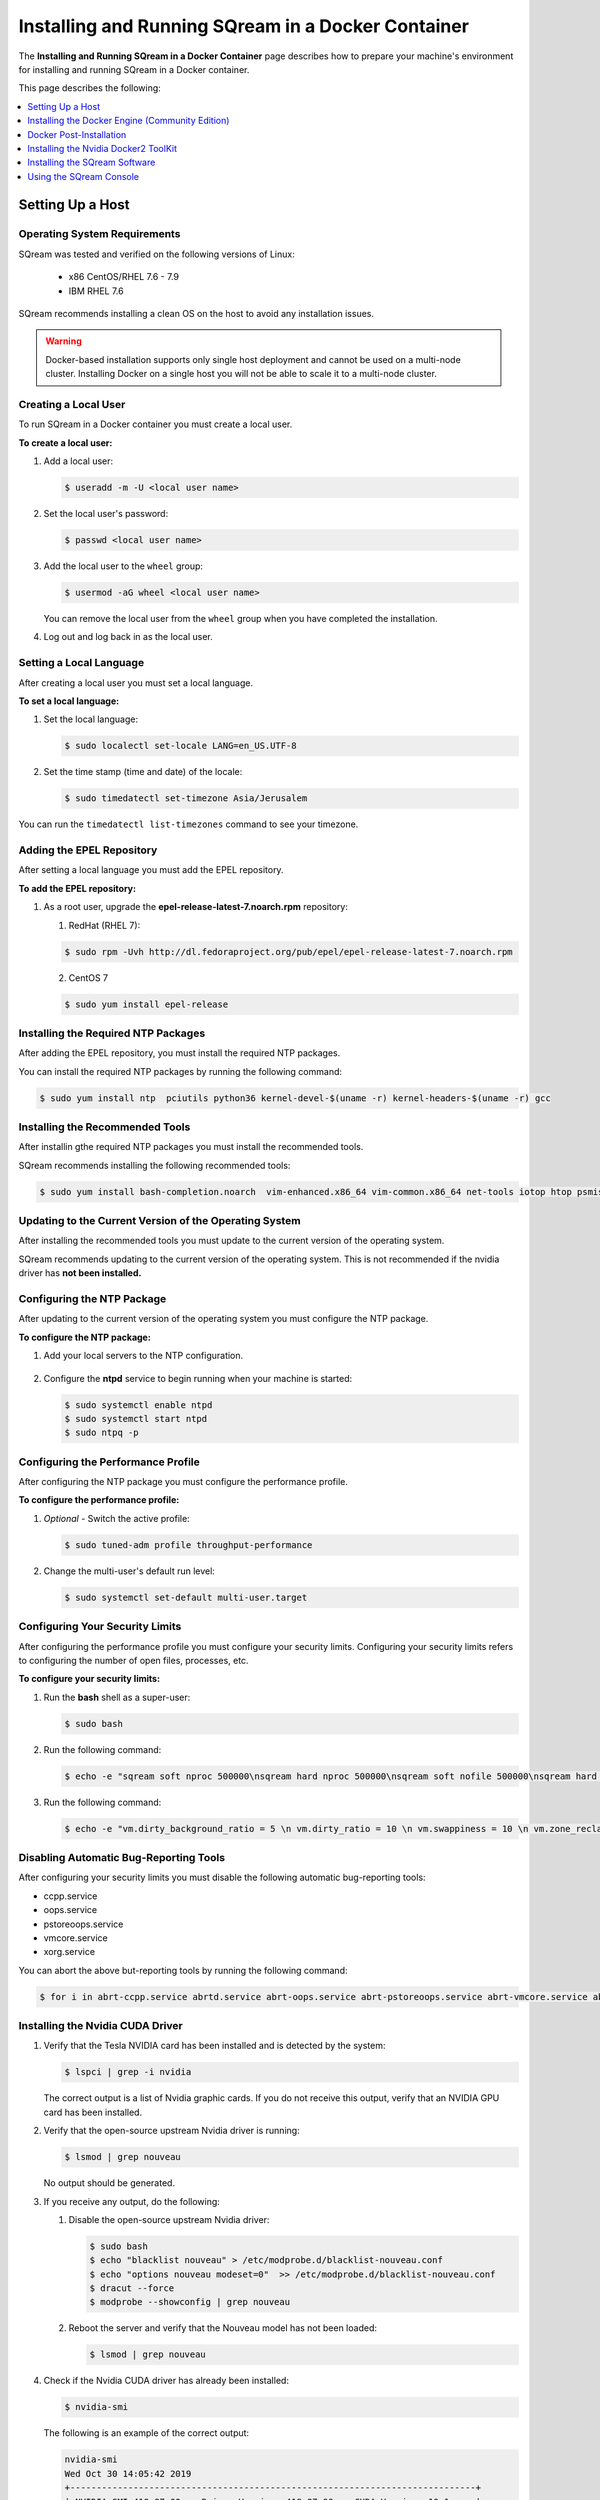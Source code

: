 .. _running_sqream_in_a_docker_container:

***********************
Installing and Running SQream in a Docker Container
***********************
The **Installing and Running SQream in a Docker Container** page describes how to prepare your machine's environment for installing and running SQream in a Docker container.

This page describes the following:

.. contents::
   :local:
   :depth: 1 

Setting Up a Host
====================================

Operating System Requirements
------------------------------------
SQream was tested and verified on the following versions of Linux:

  * x86 CentOS/RHEL 7.6 - 7.9
  * IBM RHEL 7.6
  
SQream recommends installing a clean OS on the host to avoid any installation issues.
  
.. warning:: Docker-based installation supports only single host deployment and cannot be used on a multi-node cluster. Installing Docker on a single host you will not be able to scale it to a multi-node cluster.


Creating a Local User
----------------
To run SQream in a Docker container you must create a local user.

**To create a local user:**

1. Add a local user:

   .. code-block::
     
      $ useradd -m -U <local user name>

2. Set the local user's password:

   .. code-block::
     
      $ passwd <local user name>

3. Add the local user to the ``wheel`` group:

   .. code-block::
     
      $ usermod -aG wheel <local user name>

   You can remove the local user from the ``wheel`` group when you have completed the installation.

4. Log out and log back in as the local user.

Setting a Local Language
----------------
After creating a local user you must set a local language.

**To set a local language:**

1. Set the local language:

   .. code-block::
     
      $ sudo localectl set-locale LANG=en_US.UTF-8

2. Set the time stamp (time and date) of the locale:

   .. code-block::

      $ sudo timedatectl set-timezone Asia/Jerusalem

You can run the ``timedatectl list-timezones`` command to see your timezone.

Adding the EPEL Repository
----------------
After setting a local language you must add the EPEL repository.

**To add the EPEL repository:**

1. As a root user, upgrade the **epel-release-latest-7.noarch.rpm** repository:

   1. RedHat (RHEL 7):

   .. code-block::

      $ sudo rpm -Uvh http://dl.fedoraproject.org/pub/epel/epel-release-latest-7.noarch.rpm
      
   2. CentOS 7
    
   .. code-block::

      $ sudo yum install epel-release

Installing the Required NTP Packages
----------------
After adding the EPEL repository, you must install the required NTP packages.

You can install the required NTP packages by running the following command:

.. code-block::

   $ sudo yum install ntp  pciutils python36 kernel-devel-$(uname -r) kernel-headers-$(uname -r) gcc

Installing the Recommended Tools
----------------
After installin gthe required NTP packages you must install the recommended tools.

SQream recommends installing the following recommended tools:

.. code-block::

   $ sudo yum install bash-completion.noarch  vim-enhanced.x86_64 vim-common.x86_64 net-tools iotop htop psmisc screen xfsprogs wget yum-utils deltarpm dos2unix

Updating to the Current Version of the Operating System
----------------
After installing the recommended tools you must update to the current version of the operating system.

SQream recommends updating to the current version of the operating system. This is not recommended if the nvidia driver has **not been installed.**



Configuring the NTP Package
----------------
After updating to the current version of the operating system you must configure the NTP package.

**To configure the NTP package:**

1. Add your local servers to the NTP configuration.

    ::

2. Configure the **ntpd** service to begin running when your machine is started:

   .. code-block::

      $ sudo systemctl enable ntpd
      $ sudo systemctl start ntpd
      $ sudo ntpq -p

Configuring the Performance Profile
----------------
After configuring the NTP package you must configure the performance profile.

**To configure the performance profile:**

1. *Optional* - Switch the active profile:

   .. code-block::

      $ sudo tuned-adm profile throughput-performance 

2. Change the multi-user's default run level:

   .. code-block::

      $ sudo systemctl set-default multi-user.target

Configuring Your Security Limits
----------------
After configuring the performance profile you must configure your security limits. Configuring your security limits refers to configuring the number of open files, processes, etc.

**To configure your security limits:**

1. Run the **bash** shell as a super-user: 

   .. code-block::

      $ sudo bash

2. Run the following command:

   .. code-block::

      $ echo -e "sqream soft nproc 500000\nsqream hard nproc 500000\nsqream soft nofile 500000\nsqream hard nofile 500000\nsqream soft core unlimited\nsqream hard core unlimited" >> /etc/security/limits.conf

3. Run the following command:

   .. code-block::

      $ echo -e "vm.dirty_background_ratio = 5 \n vm.dirty_ratio = 10 \n vm.swappiness = 10 \n vm.zone_reclaim_mode = 0 \n vm.vfs_cache_pressure = 200 \n"  >> /etc/sysctl.conf

Disabling Automatic Bug-Reporting Tools
----------------
After configuring your security limits you must disable the following automatic bug-reporting tools:

* ccpp.service
* oops.service
* pstoreoops.service
* vmcore.service
* xorg.service

You can abort the above but-reporting tools by running the following command:

.. code-block::

   $ for i in abrt-ccpp.service abrtd.service abrt-oops.service abrt-pstoreoops.service abrt-vmcore.service abrt-xorg.service ; do sudo systemctl disable $i; sudo systemctl stop $i; done
   
Installing the Nvidia CUDA Driver
-------------------------------------

1. Verify that the Tesla NVIDIA card has been installed and is detected by the system:

   .. code-block::

      $ lspci | grep -i nvidia

   The correct output is a list of Nvidia graphic cards. If you do not receive this output, verify that an NVIDIA GPU card has been installed.

#. Verify that the open-source upstream Nvidia driver is running:

   .. code-block::

      $ lsmod | grep nouveau

   No output should be generated.

#. If you receive any output, do the following:

   1. Disable the open-source upstream Nvidia driver:

      .. code-block::

         $ sudo bash
         $ echo "blacklist nouveau" > /etc/modprobe.d/blacklist-nouveau.conf
         $ echo "options nouveau modeset=0"  >> /etc/modprobe.d/blacklist-nouveau.conf
         $ dracut --force
         $ modprobe --showconfig | grep nouveau
    
   2. Reboot the server and verify that the Nouveau model has not been loaded:

      .. code-block::

         $ lsmod | grep nouveau
	 
#. Check if the Nvidia CUDA driver has already been installed:

   .. code-block::

      $ nvidia-smi

   The following is an example of the correct output:

   .. code-block::

      nvidia-smi
      Wed Oct 30 14:05:42 2019
      +-----------------------------------------------------------------------------+
      | NVIDIA-SMI 418.87.00    Driver Version: 418.87.00    CUDA Version: 10.1     |
      |-------------------------------+----------------------+----------------------+
      | GPU  Name        Persistence-M| Bus-Id        Disp.A | Volatile Uncorr. ECC |
      | Fan  Temp  Perf  Pwr:Usage/Cap|         Memory-Usage | GPU-Util  Compute M. |
      |===============================+======================+======================|
      |   0  Tesla V100-SXM2...  On   | 00000004:04:00.0 Off |                    0 |
      | N/A   32C    P0    37W / 300W |      0MiB / 16130MiB |      0%      Default |
      +-------------------------------+----------------------+----------------------+
      |   1  Tesla V100-SXM2...  On   | 00000035:03:00.0 Off |                    0 |
      | N/A   33C    P0    37W / 300W |      0MiB / 16130MiB |      0%      Default |
      +-------------------------------+----------------------+----------------------+
      
      +-----------------------------------------------------------------------------+
      | Processes:                                                       GPU Memory |
      |  GPU       PID   Type   Process name                             Usage      |
      |=============================================================================|
      |  No running processes found                                                 |
      +-----------------------------------------------------------------------------+

#. Verify that the installed CUDA version shown in the output above is ``10.1``.
    
	::


#. Do one of the following:

    ::
   
   1. If CUDA version 10.1 has already been installed, skip to Docktime Runtime (Community Edition).
    ::

   2. If CUDA version 10.1 has not been installed yet, continue with Step 7 below.

#. Do one of the following:

   * Install :ref:`CUDA Driver version 10.1 for x86_64 <CUDA_10.1_x8664>`.
   
      ::
	  
   * Install :ref:`CUDA driver version 10.1 for IBM Power9 <CUDA_10.1_IBMPower9>`.

.. _CUDA_10.1_x8664:

Installing the CUDA Driver Version 10.1 for x86_64
~~~~~~~~~~~~~~~~~~~~~~~~~~~~~~~~~~~~~~~~~~~~~~~~~~~~~

**To install the CUDA driver version 10.1 for x86_64:**

1. Make the following target platform selections:
   
    ::

   * **Operating system**: Linux
   * **Architecture**: x86_64
   * **Distribution**: CentOS
   * **Version**: 7
   * **Installer type**: the relevant installer type

For installer type, SQream recommends selecting **runfile (local)**. The available selections shows only the supported platforms.

2. Download the base installer for Linux CentOS 7 x86_64:

   .. code-block::

      wget http://developer.download.nvidia.com/compute/cuda/10.1/Prod/local_installers/cuda-repo-rhel7-10-1-local-10.1.243-418.87.00-1.0-1.x86_64.rpm


3. Install the base installer for Linux CentOS 7 x86_64 by running the following commands:

   .. code-block::

      $ sudo yum localinstall cuda-repo-rhel7-10-1-local-10.1.243-418.87.00-1.0-1.x86_64.rpm
      $ sudo yum clean all
      $ sudo yum install nvidia-driver-latest-dkms

.. warning:: Verify that the output indicates that driver **418.87** will be installed.

4. Follow the command line prompts.


    ::


5. Enable the Nvidia service to start at boot and start it:

   .. code-block::

      $ sudo systemctl enable nvidia-persistenced.service && sudo systemctl start nvidia-persistenced.service

7. Reboot the server.

    ::
8. Verify that the Nvidia driver has been installed and shows all available GPU's:

   .. code-block::

      $ nvidia-smi
	  
   The following is the correct output:

   .. code-block::
      
      nvidia-smi
      Wed Oct 30 14:05:42 2019
      +-----------------------------------------------------------------------------+
      | NVIDIA-SMI 418.87.00    Driver Version: 418.87.00    CUDA Version: 10.1     |
      |-------------------------------+----------------------+----------------------+
      | GPU  Name        Persistence-M| Bus-Id        Disp.A | Volatile Uncorr. ECC |
      | Fan  Temp  Perf  Pwr:Usage/Cap|         Memory-Usage | GPU-Util  Compute M. |
      |===============================+======================+======================|
      |   0  Tesla V100-SXM2...  On   | 00000004:04:00.0 Off |                    0 |
      | N/A   32C    P0    37W / 300W |      0MiB / 16130MiB |      0%      Default |
      +-------------------------------+----------------------+----------------------+
      |   1  Tesla V100-SXM2...  On   | 00000035:03:00.0 Off |                    0 |
      | N/A   33C    P0    37W / 300W |      0MiB / 16130MiB |      0%      Default |
      +-------------------------------+----------------------+----------------------+
      
      +-----------------------------------------------------------------------------+
      | Processes:                                                       GPU Memory |
      |  GPU       PID   Type   Process name                             Usage      |
      |=============================================================================|
      |  No running processes found                                                 |
      +-----------------------------------------------------------------------------+

.. _CUDA_10.1_IBMPower9:

Installing the CUDA Driver Version 10.1 for IBM Power9
~~~~~~~~~~~~~~~~~~~~~~~~~~~~~~~~~~~~~~~~~~~~~~~~~~~~~~~~~

**To install the CUDA driver version 10.1 for IBM Power9:**

1. Download the base installer for Linux CentOS 7 PPC64le:

   .. code-block::

      wget http://developer.download.nvidia.com/compute/cuda/10.1/Prod/local_installers/cuda-repo-rhel7-10-1-local-10.1.243-418.87.00-1.0-1.ppc64le.rpm


#. Install the base installer for Linux CentOS 7 x86_64 by running the following commands:

   .. code-block::

      $ sudo rpm -i cuda-repo-rhel7-10-1-local-10.1.243-418.87.00-1.0-1.ppc64le.rpm
      $ sudo yum clean all
      $ sudo yum  install nvidia-driver-latest-dkms
		 
.. warning:: Verify that the output indicates that driver **418.87** will be installed.

		 

3. Copy the file to the **/etc/udev/rules.d** directory.

    ::
   
4. If you are using RHEL 7 version (7.6 or later), comment out, remove, or change the hot-pluggable memory rule located in file copied to the **/etc/udev/rules.d** directory by running the following command:

   .. code-block::

      $ sudo cp /lib/udev/rules.d/40-redhat.rules /etc/udev/rules.d 
      $ sudo sed -i 's/SUBSYSTEM!="memory",.*GOTO="memory_hotplug_end"/SUBSYSTEM=="*", GOTO="memory_hotplug_end"/' /etc/udev/rules.d/40-redhat.rules

#. Enable the **nvidia-persisted.service** file:

   .. code-block::

      $ sudo systemctl enable nvidia-persistenced.service 
   
#. Reboot your system to initialize the above modifications.

    ::
   
#. Verify that the Nvidia driver and the **nvidia-persistenced.service** files are running:

   .. code-block::

      $ nvidia smi

   The following is the correct output:

   .. code-block::       

      nvidia-smi
      Wed Oct 30 14:05:42 2019
      +-----------------------------------------------------------------------------+
      | NVIDIA-SMI 418.87.00    Driver Version: 418.87.00    CUDA Version: 10.1     |
      |-------------------------------+----------------------+----------------------+
      | GPU  Name        Persistence-M| Bus-Id        Disp.A | Volatile Uncorr. ECC |
      | Fan  Temp  Perf  Pwr:Usage/Cap|         Memory-Usage | GPU-Util  Compute M. |
      |===============================+======================+======================|
      |   0  Tesla V100-SXM2...  On   | 00000004:04:00.0 Off |                    0 |
      | N/A   32C    P0    37W / 300W |      0MiB / 16130MiB |      0%      Default |
      +-------------------------------+----------------------+----------------------+
      |   1  Tesla V100-SXM2...  On   | 00000035:03:00.0 Off |                    0 |
      | N/A   33C    P0    37W / 300W |      0MiB / 16130MiB |      0%      Default |
      +-------------------------------+----------------------+----------------------+
      
      +-----------------------------------------------------------------------------+
      | Processes:                                                       GPU Memory |
      |  GPU       PID   Type   Process name                             Usage      |
      |=============================================================================|
      |  No running processes found                                                 |
      +-----------------------------------------------------------------------------+

#. Verify that the **nvidia-persistenced** service is running:

   .. code-block::

      $ systemctl status nvidia-persistenced

   The following is the correct output:

   .. code-block::

      root@gpudb ~]systemctl status nvidia-persistenced
        nvidia-persistenced.service - NVIDIA Persistence Daemon
         Loaded: loaded (/usr/lib/systemd/system/nvidia-persistenced.service; enabled; vendor preset: disabled)
         Active: active (running) since Tue 2019-10-15 21:43:19 KST; 11min ago
        Process: 8257 ExecStart=/usr/bin/nvidia-persistenced --verbose (code=exited, status=0/SUCCESS)
       Main PID: 8265 (nvidia-persiste)
          Tasks: 1
         Memory: 21.0M
         CGroup: /system.slice/nvidia-persistenced.service
          └─8265 /usr/bin/nvidia-persistenced --verbose

Installing the Docker Engine (Community Edition)
=======================
After installing the Nvidia CUDA driver you must install the Docker engine.

This section describes how to install the Docker engine using the following processors:

* :ref:`Using x86_64 processor on CentOS <dockerx8664centos>`
* :ref:`Using x86_64 processor on Ubuntu <dockerx8664ubuntu>`
* :ref:`Using IBM Power9 (PPC64le) processor <docker_ibmpower9>`


.. _dockerx8664centos:

Installing the Docker Engine Using an x86_64 Processor on CentOS
---------------------------------
The x86_64 processor supports installing the **Docker Community Edition (CE)** versions 18.03 and higher.

For more information on installing the Docker Engine CE on an x86_64 processor, see `Install Docker Engine on CentOS <https://docs.docker.com/engine/install/centos/>`_



.. _dockerx8664ubuntu:

Installing the Docker Engine Using an x86_64 Processor on Ubuntu
-----------------------------------------------------


The x86_64 processor supports installing the **Docker Community Edition (CE)** versions 18.03 and higher.

For more information on installing the Docker Engine CE on an x86_64 processor, see `Install Docker Engine on Ubuntu <https://docs.docker.com/install/linux/docker-ce/ubuntu/>`_

.. _docker_ibmpower9:

Installing the Docker Engine on an IBM Power9 Processor
----------------------------------------
The x86_64 processor only supports installing the **Docker Community Edition (CE)** version 18.03.

**To install the Docker Engine on an IBM Power9 processor:**

You can install the Docker Engine on an IBM Power9 processor by running the following command:

.. code-block::

   wget http://ftp.unicamp.br/pub/ppc64el/rhel/7_1/docker-ppc64el/container-selinux-2.9-4.el7.noarch.rpm
   wget http://ftp.unicamp.br/pub/ppc64el/rhel/7_1/docker-ppc64el/docker-ce-18.03.1.ce-1.el7.centos.ppc64le.rpm
   yum install -y container-selinux-2.9-4.el7.noarch.rpm docker-ce-18.03.1.ce-1.el7.centos.ppc64le.rpm
 
For more information on installing the Docker Engine CE on an IBM Power9 processor, see `Install Docker Engine on Ubuntu <https://developer.ibm.com/components/ibm-power/tutorials/install-docker-on-linux-on-power/>`_.

Docker Post-Installation
=================================
After installing the Docker engine you must configure Docker on your local machine.

**To configure Docker on your local machine:**

1. Enable Docker to start on boot:

   .. code-block::

      $ sudo systemctl enable docker && sudo systemctl start docker
	  
2. Enable managing Docker as a non-root user:

   .. code-block::

      $ sudo usermod -aG docker $USER

3. Log out and log back in via SSH. This causes Docker to re-evaluate your group membership.

    ::

4. Verify that you can run the following Docker command as a non-root user (without ``sudo``):

   .. code-block::

      $ docker run hello-world

If you can run the above Docker command as a non-root user, the following occur:

* Docker downloads a test image and runs it in a container.
* When the container runs, it prints an informational message and exits.

For more information on installing the Docker Post-Installation, see `Docker Post-Installation <https://docs.docker.com/install/linux/linux-postinstall/>`_.

Installing the Nvidia Docker2 ToolKit
==========================================
After configuring Docker on your local machine you must install the Nvidia Docker2 ToolKit.  The NVIDIA Docker2 Toolkit lets you build and run GPU-accelerated Docker containers. The Toolkit includes a container runtime library and related utilities for automatically configuring containers to leverage NVIDIA GPU's.

This section describes the following:

* :ref:`Installing the NVIDIA Docker2 Toolkit on an x86_64 processor <install_nvidia_docker2_toolkit_x8664_processor>`
* :ref:`Installing the NVIDIA Docker2 Toolkit on a PPC64le processor <install_nvidia_docker2_toolkit_ppc64le_processor>`

.. _install_nvidia_docker2_toolkit_x8664_processor:

Installing the NVIDIA Docker2 Toolkit on an x86_64 Processor
----------------------------------------

This section describes the following:

* :ref:`Installing the NVIDIA Docker2 Toolkit on a CentOS operating system <install_nvidia_docker2_toolkit_centos>`

* :ref:`Installing the NVIDIA Docker2 Toolkit on an Ubuntu operating system <install_nvidia_docker2_toolkit_ubuntu>`

.. _install_nvidia_docker2_toolkit_centos:

Installing the NVIDIA Docker2 Toolkit on a CentOS Operating System
~~~~~~~~~~~~~~~~~~~~~~~~~~~~

**To install the NVIDIA Docker2 Toolkit on a CentOS operating system:**

1. Install the repository for your distribution:

   .. code-block::

      distribution=$(. /etc/os-release;echo $ID$VERSION_ID)
      curl -s -L https://nvidia.github.io/nvidia-docker/$distribution/nvidia-docker.repo | \
      sudo tee /etc/yum.repos.d/nvidia-docker.repo

2. Install the ``nvidia-docker2`` package and reload the Docker daemon configuration:

   .. code-block::

      $ sudo yum install nvidia-docker2
      $ sudo pkill -SIGHUP dockerd

3. Do one of the following:

   * If you received an error when installing the ``nvidia-docker2`` package, skip to :ref:`Step 4 <step_4_centos>`.
   * If you successfully installed the ``nvidia-docker2`` package, skip to :ref:`Step 5 <step_5_centos>`.

.. _step_4_centos:

4. Do the following:

    1. Run the ``sudo vi /etc/yum.repos.d/nvidia-docker.repo`` command if the following error is displayed when installing the ``nvidia-docker2`` package:
    

       .. code-block::

          https://nvidia.github.io/nvidia-docker/centos7/ppc64le/repodata/repomd.xml:
          [Errno -1] repomd.xml signature could not be verified for nvidia-docker

    2. Change ``repo_gpgcheck=1`` to ``repo_gpgcheck=0``.

.. _step_5_centos:

5. Verify that the NVIDIA-Docker run has been installed correctly:

   .. code-block::

      $ docker run --runtime=nvidia --rm nvidia/cuda:10.1-base nvidia-smi

For more information on installing the NVIDIA Docker2 Toolkit on a CentOS operating system, see :ref:`Installing the NVIDIA Docker2 Toolkit on a CentOS operating system <https://github.com/NVIDIA/nvidia-docker/wiki/Installation-(version-2.0)#centos-distributions-1>`


.. _install_nvidia_docker2_toolkit_ubuntu:

Installing the NVIDIA Docker2 Toolkit on an Ubuntu Operating System
~~~~~~~~~~~~~~~~~~~~~~~~~~~~~~~~~

**To install the NVIDIA Docker2 Toolkit on an Ubuntu operating system:**

1. Install the repository for your distribution:

   .. code-block::

      curl -s -L https://nvidia.github.io/nvidia-docker/gpgkey | sudo apt-key add -
      distribution=$(. /etc/os-release;echo $ID$VERSION_ID)
      curl -s -L https://nvidia.github.io/nvidia-docker/$distribution/nvidia-docker.list | sudo tee /etc/apt/sources.list.d/nvidia-docker.list
      sudo apt-get update

2. Install the ``nvidia-docker2`` package and reload the Docker daemon configuration:

   .. code-block::

      $ sudo apt-get install nvidia-docker2
      $ sudo pkill -SIGHUP dockerd
      
3. Do one of the following:

   * If you received an error when installing the ``nvidia-docker2`` package, skip to :ref:`Step 4 <step_4_ubuntu>`.
   * If you successfully installed the ``nvidia-docker2`` package, skip to :ref:`Step 5 <step_5_ubuntu>`.

 .. _step_4_ubuntu:

4. Do the following:

    1. Run the ``sudo vi /etc/yum.repos.d/nvidia-docker.repo`` command if the following error is displayed when installing the ``nvidia-docker2`` package:

       .. code-block::

          https://nvidia.github.io/nvidia-docker/centos7/ppc64le/repodata/repomd.xml:
          [Errno -1] repomd.xml signature could not be verified for nvidia-docker

    2. Change ``repo_gpgcheck=1`` to ``repo_gpgcheck=0``.

.. _step_5_ubuntu:

5. Verify that the NVIDIA-Docker run has been installed correctly:

   .. code-block::

      $ docker run --runtime=nvidia --rm nvidia/cuda:10.1-base nvidia-smi

For more information on installing the NVIDIA Docker2 Toolkit on a CentOS operating system, see :ref:`Installing the NVIDIA Docker2 Toolkit on an Ubuntu operating system <https://github.com/NVIDIA/nvidia-docker/wiki/Installation-(version-2.0)#ubuntu-distributions-1>`

.. _install_nvidia_docker2_toolkit_ppc64le_processor:

Installing the NVIDIA Docker2 Toolkit on a PPC64le Processor
--------------------------------------

This section describes how to install the NVIDIA Docker2 Toolkit on an IBM RHEL operating system:

**To install the NVIDIA Docker2 Toolkit on an IBM RHEL operating system:**

1. Import the repository and install the ``libnvidia-container`` and the ``nvidia-container-runtime`` containers.

   .. code-block::

      $ distribution=$(. /etc/os-release;echo $ID$VERSION_ID)
      $ curl -s -L https://nvidia.github.io/nvidia-docker/$distribution/nvidia-docker.repo | \
        sudo tee /etc/yum.repos.d/nvidia-docker.repo
      $ sudo yum install -y libnvidia-container*

2. Do one of the following:

   * If you received an error when installing the containers, skip to :ref:`Step 3 <step_3_installing_nvidia_docker2_toolkit_ppc64le_processor>`.
   * If you successfully installed the containers, skip to :ref:`Step 4 <step_4_installing_nvidia_docker2_toolkit_ppc64le_processor>`.

.. _step_3_installing_nvidia_docker2_toolkit_ppc64le_processor:

3. Do the following:

   1. Run the ``sudo vi /etc/yum.repos.d/nvidia-docker.repo`` command if the following error is displayed when installing the containers:
    
      .. code-block::

         https://nvidia.github.io/nvidia-docker/centos7/ppc64le/repodata/repomd.xml:
         [Errno -1] repomd.xml signature could not be verified for nvidia-docker

   2. Change ``repo_gpgcheck=1`` to ``repo_gpgcheck=0``.
	
	    ::
		
   3. Install the ``libnvidia-container`` container.
    
      .. code-block::

         $ sudo yum install -y libnvidia-container*         

 .. _step_4_installing_nvidia_docker2_toolkit_ppc64le_processor:

4. Install the ``nvidia-container-runtime`` container:

   .. code-block::
       
      $ sudo yum install -y nvidia-container-runtime*

5. Add ``nvidia runtime`` to the Docker daemon:

   .. code-block::

      $ sudo mkdir -p /etc/systemd/system/docker.service.d/
      $ sudo vi /etc/systemd/system/docker.service.d/override.conf

      $ [Service]
      $ ExecStart=
      $ ExecStart=/usr/bin/dockerd

6. Restart Docker:

   .. code-block::

      $ sudo systemctl daemon-reload
      $ sudo systemctl restart docker

7. Verify that the NVIDIA-Docker run has been installed correctly:

   .. code-block::
      
      $ docker run --runtime=nvidia --rm nvidia/cuda-ppc64le nvidia-smi
	  
.. _accessing_hadoop_kubernetes_configuration_files:
	  
Accessing the Hadoop and Kubernetes Configuration Files
--------------------------------------
The information this section is optional and is only relevant for Hadoop users. If you require Hadoop and Kubernetes (Krb5) connectivity, contact your IT department for access to the following configuration files:

* Hadoop configuration files: 
  
  * core-site.xml
  * hdfs-site.xml
  
   ::

* Kubernetes files:
  
  * Configuration file - krb.conf
  * Kubernetes Hadoop client certificate - hdfs.keytab

Once you have the above files, you must copy them into the correct folders in your working directory.

For more information about the correct directory to copy the above files into, see the :ref:`Installing the SQream Software <installing_sqream_software>` section below.

For related information, see the following sections:

* :ref:`Configuring the Hadoop and Kubernetes Configuration Files <configure_hadoop_kubernetes_configuration_files>`
* :ref:`Setting the Hadoop and Kubernetes Configuration Parameters <setting_hadoop_kubernetes_connectivity_parameters>`

.. _installing_sqream_software:

Installing the SQream Software
==============================

Preparing Your Local Environment
-------------------------
After installing the Nvidia Docker2 toolKit you must prepare your local environment.

.. note:: You must install the SQream software under a *sqream* and not a *root* user.

The Linux user preparing the local environment must have **read/write** access to the following directories for the SQream software to correctly read and write the required resources:

* **Log directory** - default: /var/log/sqream/
* **Configuration directory** - default: /etc/sqream/
* **Cluster directory** - the location where SQream writes its DB system, such as */mnt/sqreamdb*
* **Ingest directory** - the location where the required data is loaded, such as */mnt/data_source/*

.. _download_sqream_software:

Deploying the SQream Software
-------------------------
After preparing your local environment you must deploy the SQream software. Deploying the SQream software requires you to access and extract the required files and to place them in the correct directory.

**To deploy the SQream software:**

1. Contact the SQream Support team for access to the **sqream_installer-nnn-DBnnn-COnnn-EDnnn-<arch>.tar.gz** file.

The **sqream_installer-nnn-DBnnn-COnnn-EDnnn-<arch>.tar.gz** file includes the following parameter values:

* **sqream_installer-nnn** - sqream installer version
* **DBnnn** - SQreamDB version
* **COnnn** - SQream console version
* **EDnnn** - SQream editor version
* **arch** - server arch (applicable to X86.64 and ppc64le)

2. Extract the tarball file:

   .. code-block::

      $ tar -xvf sqream_installer-1.1.5-DB2019.2.1-CO1.5.4-ED3.0.0-x86_64.tar.gz

   When the tarball file has been extracted, a new folder will be created. The new folder is automatically given the name of the tarball file:

   .. code-block::

      drwxrwxr-x 9 sqream sqream 4096 Aug 11 11:51 sqream_istaller-1.1.5-DB2019.2.1-CO1.5.4-ED3.0.0-x86_64/
      -rw-rw-r-- 1 sqream sqream 3130398797 Aug 11 11:20 sqream_installer-1.1.5-DB2019.2.1-CO1.5.4-ED3.0.0-x86_64.tar.gz
	  
3. Change the directory to the new folder that you created in the previous step.

::

4. Verify that the folder you just created contains all of the required files.

   .. code-block::

      $ ls -la

   The following is an example of the files included in the new folder:

   .. code-block::

      drwxrwxr-x. 10 sqream sqream   198 Jun  3 17:57 .
      drwx------. 25 sqream sqream  4096 Jun  7 18:11 ..
      drwxrwxr-x.  2 sqream sqream   226 Jun  7 18:09 .docker
      drwxrwxr-x.  2 sqream sqream    64 Jun  3 12:55 .hadoop
      drwxrwxr-x.  2 sqream sqream  4096 May 31 14:18 .install
      drwxrwxr-x.  2 sqream sqream    39 Jun  3 12:53 .krb5
      drwxrwxr-x.  2 sqream sqream    22 May 31 14:18 license
      drwxrwxr-x.  2 sqream sqream    82 May 31 14:18 .sqream
      -rwxrwxr-x.  1 sqream sqream  1712 May 31 14:18 sqream-console
      -rwxrwxr-x.  1 sqream sqream  4608 May 31 14:18 sqream-install

For information relevant to Hadoop users, see the following sections:

* :ref:`Accessing the Hadoop and Kubernetes Configuration Files <accessing_hadoop_kubernetes_configuration_files>`.
* :ref:`Configuring the Hadoop and Kubernetes Configuration Files <configure_hadoop_kubernetes_configuration_files>`.
* :ref:`Setting the Hadoop and Kubernetes Configuration Parameters <setting_hadoop_kubernetes_connectivity_parameters>`.

.. _configure_hadoop_kubernetes_configuration_files:
	  
Configuring the Hadoop and Kubernetes Configuration Files
-----------------------------
The information in this section is optional and is only relevant for Hadoop users. If you require Hadoop and Kubernetes (Krb5) connectivity, you must copy the Hadoop and Kubernetes files into the correct folders in your working directory as shown below:

* .hadoop/core-site.xml
* .hadoop/hdfs-site.xml
* .krb5/krb5.conf
* .krb5/hdfs.keytab

For related information, see the following sections:

* :ref:`Accessing the Hadoop and Kubernetes Configuration Files <accessing_hadoop_kubernetes_configuration_files>`.
* :ref:`Setting the Hadoop and Kubernetes Configuration Parameters <setting_hadoop_kubernetes_connectivity_parameters>`.

Configuring the SQream Software
-------------------------------
After deploying the SQream software, and optionally configuring the Hadoop and Kubernetes configuration files, you must configure the SQream software.

Configuring the SQream software requires you to do the following:

* Configure your local environment
* Understand the ``sqream-install`` flags
* Install your SQream license
* Validate your SQream icense
* Change your data ingest folder

Configuring Your Local Environment
~~~~~~~~~~~~~~~~~~~~~~~~~~~~~~~~~~~
Once you've downloaded the SQream software, you can begin configuring your local environment. The following commands must be run (as **sudo**) from the same directory that you located your packages.

For example, you may have saved your packages in **/home/sqream/sqream-console-package/**.

The following table shows the flags that you can use to configure your local directory:

.. list-table::
   :widths: 10 50 40
   :header-rows: 1
   
   * - Flag
     - Function
     - Note
   * - **-i**
     - Loads all software from the hidden folder **.docker**.
     - Mandatory	 
   * - **-k**
     - Loads all license packages from the **/license** directory.
     - Mandatory	 
   * - **-f**
     - Overwrites existing folders. **Note** Using ``-f`` overwrites **all files** located in mounted directories.
     - Mandatory	 
   * - **-c**
     - Defines the origin path for writing/reading SQream configuration files. The default location is ``/etc/sqream/``.
     - If you are installing the Docker version on a server that already works with SQream, do not use the default path.	 
   * - **-v**
     - The SQream cluster location. If a cluster does not exist yet, ``-v`` creates one. If a cluster already exists, ``-v`` mounts it. 
     - Mandatory	 
   * - **-l**
     - SQream system startup logs location, including startup logs and docker logs. The default location is ``/var/log/sqream/``.
     - 	 
   * - **-d**
     - The directory containing customer data to be imported and/or copied to SQream.
     - 	 
   * - **-s**
     - Shows system settings. 
     - 	 
   * - **-r**
     - Resets the system configuration. This value is run without any other variables.
     - Mandatory	 
   * - **-h**
     - Help. Shows the available flags. 
     - Mandatory	 
   * - **-K**
     - Runs license validation
     - 
   * - **-e**
     - Used for inserting your RKrb5 server DNS name. For more information on setting your Kerberos configuration parameters, see :ref:`Setting the Hadoop and Kubernetes Configuration Parameters <setting_hadoop_kubernetes_connectivity_parameters>`.
     - 	 
   * - **-p**
     - Used for inserting your Kerberos user name.  For more information on setting your Kerberos configuration parameters, see :ref:`Setting the Hadoop and Kubernetes Configuration Parameters <setting_hadoop_kubernetes_connectivity_parameters>`.
     - 	 


Installing Your License
~~~~~~~~~~~~~~~~~~~~~~~~~~~~
Once you've configured your local environment, you must install your license by copying it into the SQream installation package folder located in the **./license** folder:

.. code-block::

   $ sudo ./sqream-install -k

You do not need to extract this folder after uploading into the **./license**.


Validating Your License
~~~~~~~~~~~~~~~~~~~~~~~~~~~~
You can copy your license package into the SQream console folder located in the **/license** folder by running the following command:
   
.. code-block::

   $ sudo ./sqream-install -K

The following mandatory flags must be used in the first run:
   
.. code-block::

   $ sudo ./sqream-install -i -k -v <volume path>

The following is an example of the correct command syntax:
   
.. code-block::

   $ sudo ./sqream-install -i -k -c /etc/sqream -v /home/sqream/sqreamdb -l /var/log/sqream -d /home/sqream/data_ingest
   
.. _setting_hadoop_kubernetes_connectivity_parameters:

Setting the Hadoop and Kubernetes Connectivity Parameters
-------------------------------
The information in this section is optional, and is only relevant for Hadoop users. If you require Hadoop and Kubernetes (Krb5) connectivity, you must set their connectivity parameters.

The following is the correct syntax when setting the Hadoop and Kubernetes connectivity parameters:

.. code-block::

   $ sudo ./sqream-install -p <Kerberos user name> -e  <Kerberos server DNS name>:<Kerberos server IP>

The following is an example of setting the Hadoop and Kubernetes connectivity parameters:

.. code-block::

   $ sudo ./sqream-install -p <nn1@SQ.COM> -e  kdc.sq.com:<192.168.1.111>
   
For related information, see the following sections:

* :ref:`Accessing the Hadoop and Kubernetes Configuration Files <accessing_hadoop_kubernetes_configuration_files>`.
* :ref:`Configuring the Hadoop and Kubernetes Configuration Files <configure_hadoop_kubernetes_configuration_files>`.
   
Modifying Your Data Ingest Folder
~~~~~~~~~~~~~~~~~~~~~~~~~~~~~~~~
Once you've validated your license, you can modify your data ingest folder after the first run by running the following command:
   
.. code-block::

   $ sudo ./sqream-install -d /home/sqream/data_in

Configuring Your Network for Docker
~~~~~~~~~~~~~~~~~~~~~~~~~~~~~~~~~~~~~~
Once you've modified your data ingest folder (if needed), you must validate that the server network and Docker network that you are setting up do not overlap.

**To configure your network for Docker:**

1. To verify that your server network and Docker network do not overlap, run the following command:

.. code-block::

   $ ifconfig | grep 172.

2. Do one of the following:

  * If running the above command output no results, continue the installation process.
  * If running the above command output results, run the following command:

    .. code-block::

       $ ifconfig | grep 192.168.


Checking and Verifying Your System Settings
~~~~~~~~~~~~~~~~~~~~~~~~~~~~~~~~~~~~~~~~~
Once you've configured your network for Docker, you can check and verify your system settings.

Running the following command shows you all the variables used by your SQream system:

.. code-block::

   $ ./sqream-install -s

The following is an example of the correct output:

.. code-block::

   SQREAM_CONSOLE_TAG=1.5.4
   SQREAM_TAG=2019.2.1
   SQREAM_EDITOR_TAG=3.0.0
   license_worker_0=f0:cc:
   license_worker_1=26:91:
   license_worker_2=20:26:
   license_worker_3=00:36:
   SQREAM_VOLUME=/media/sqreamdb
   SQREAM_DATA_INGEST=/media/sqreamdb/data_in
   SQREAM_CONFIG_DIR=/etc/sqream/
   LICENSE_VALID=true
   SQREAM_LOG_DIR=/var/log/sqream/
   SQREAM_USER=sqream
   SQREAM_HOME=/home/sqream
   SQREAM_ENV_PATH=/home/sqream/.sqream/env_file
   PROCESSOR=x86_64
   METADATA_PORT=3105
   PICKER_PORT=3108
   NUM_OF_GPUS=2
   CUDA_VERSION=10.1
   NVIDIA_SMI_PATH=/usr/bin/nvidia-smi
   DOCKER_PATH=/usr/bin/docker
   NVIDIA_DRIVER=418
   SQREAM_MODE=single_host

Using the SQream Console
=========================
After configuring the SQream software and veriying your system settings you can begin using the SQream console.

SQream Console - Basic Commands
---------------------------------
The SQream console offers the following basic commands:

* :ref:`Starting your SQream console <starting_sqream_console>`
* :ref:`Starting Metadata and Picker <starting_metadata_and_picker>`
* :ref:`Starting the running services <starting_running_services>`
* :ref:`Listing the running services <listing_running_services>`
* :ref:`Stopping the running services <stopping_running_services>`
* :ref:`Using the SQream editor <using_sqream_editor>`
* :ref:`Using the SQream Client <using_sqream_client>`

.. _starting_sqream_console:

Starting Your SQream Console
~~~~~~~~~~~~~~~~~~~~~~~~~~~~~~~~~~

You can start your SQream console by running the following command:

.. code-block::

   $ ./sqream-console

.. _starting_metadata_and_picker:

Starting the SQream Master
~~~~~~~~~~~~~~~~~

**To listen to metadata and picker:**

1. Start the metadata server (default port 3105) and picker (default port 3108) by running the following command:

   .. code-block::

      $ sqream master --start
      
   The following is the correct output:

   .. code-block::

      sqream-console> sqream master --start
      starting master server in single_host mode ...
      sqream_single_host_master is up and listening on ports: 3105,3108
       

2. *Optional* - Change the metadata and server picker ports by adding ``-p <port number>`` and ``-m <port number>``:

   .. code-block::

      $ sqream-console>sqream master --start -p 4105 -m 43108
      $ starting master server in single_host mode ...
      $ sqream_single_host_master is up and listening on ports: 4105,4108



.. _starting_running_services:

Starting SQream Workers
~~~~~~~~~~~~~~~~~


When starting SQream workers, setting the ``<number of workers>`` value sets how many workers to start. Leaving the ``<number of workers>`` value unspecified runs all of the available resources.


.. code-block::

   $ sqream worker --start <number of workers> 

   The following is an example of expected output when setting the ``<number of workers>`` value to ``2``:

   .. code-block::

      sqream-console>sqream worker --start 2
      started sqream_single_host_worker_0 on port 5000, allocated gpu: 0
      started sqream_single_host_worker_1 on port 5001, allocated gpu: 1


.. _listing_running_services:

Listing the Running Services
~~~~~~~~~~~~~~~~~

You can list running SQream services to look for container names and ID's by running the following command:

.. code-block::

   $ sqream master --list

The following is an example of the expected output:

.. code-block::

   sqream-console>sqream master --list
   container name: sqream_single_host_worker_0, container id: c919e8fb78c8
   container name: sqream_single_host_master, container id: ea7eef80e038--


.. _stopping_running_services:

Stopping the Running Services
~~~~~~~~~~~~~~~~~

You can stop running services either for a single SQream worker, or all SQream services for both master and worker.

The following is the command for stopping a running service for a single SQream worker:

.. code-block::
     
   $ sqream worker --stop <full worker name>

The following is an example of expected output when stopping a running service for a single SQream worker:

.. code-block::

   sqream worker stop <full worker name>
   stopped container sqream_single_host_worker_0, id: 892a8f1a58c5


You can stop all running SQream services (both master and worker) by running the following command:

.. code-block::

   $ sqream-console>sqream master --stop --all

The following is an example of expected output when stopping all running services:

.. code-block::

   sqream-console>sqream master --stop --all
   stopped container sqream_single_host_worker_0, id: 892a8f1a58c5
   stopped container sqream_single_host_master, id: 55cb7e38eb22


.. _using_sqream_editor:

Using SQream Studio
~~~~~~~~~~~~~~~~~
SQream Studio is an SQL statement editor.

**To start SQream Studio:**

1. Run the following command:

   .. code-block::

      $ sqream studio --start

The following is an example of the expected output:

   .. code-block::

      SQream Acceleration Studio is available at http://192.168.1.62:8080

2. Click the ``http://192.168.1.62:8080`` link shown in the CLI.


**To stop SQream Studio:**

You can stop your SQream Studio by running the following command:

.. code-block::

   $ sqream studio --stop

The following is an example of the expected output:

.. code-block::

   sqream_admin    stopped


.. _using_sqream_client:

Using the SQream Client
~~~~~~~~~~~~~~~~~
You can use the embedded SQream Client on the following nodes:

* Master node
* Worker node


When using the SQream Client on the Master node, the following default settings are used:

* **Default port**: 3108. You can change the default port using the  ``-p`` variable.
* **Default database**: master. You can change the default database using the ``-d`` variable.

The following is an example:

.. code-block::

   $ sqream client --master -u sqream -w sqream


When using the SQream Client on a Worker node (or nodes), you should use the ``-p`` variable for Worker ports. The default database is ``master``, but you can use the ``-d`` variable to change databases.

The following is an example:

.. code-block::

   $ sqream client --worker -p 5000 -u sqream -w sqream


Moving from Docker Installation to Standard On-Premises Installation
-----------------------------------------------

Because Docker creates all files and directories on the host at the **root** level, you must grant ownership of the SQream storage folder to the working directory user.

SQream Console - Advanced Commands
-----------------------------

The SQream console offers the following advanced commands:


* :ref:`Controlling the spool size <controlling_spool_size>`
* :ref:`Splitting a GPU <splitting_gpu>`
* :ref:`Splitting a GPU and setting the spool size <splitting_gpu_setting_spool_size>`
* :ref:`Using a custom configuration file <using_custom_configuration_file>`
* :ref:`Clustering your Docker environment <clustering_docker_environment>`




.. _controlling_spool_size:

Controlling the Spool Size
~~~~~~~~~~~~~~~~~~

From the console you can define a spool size value.

The following example shows the spool size being set to ``50``:

.. code-block::

   $ sqream-console>sqream worker --start 2 -m 50


If you don't define the SQream spool size, the SQream console automatically distributes the available RAM between all running workers.

.. _splitting_gpu:

Splitting a GPU
~~~~~~~~~~~~~~~~~~

You can start more than one sqreamd on a single GPU by splitting it.


The following example shows the GPU being split into **two** sqreamd's on the GPU in **slot 0**:

.. code-block::

   $ sqream-console>sqream worker --start 2 -g 0

.. _splitting_gpu_setting_spool_size:

Splitting GPU and Setting the Spool Size
~~~~~~~~~~~~~~~~~~

You can simultaneously split a GPU and set the spool size by appending the ``-m`` flag:

.. code-block::

   $ sqream-console>sqream worker --start 2 -g 0 -m 50

.. note:: The console does not validate whether the user-defined spool size is available. Before setting the spool size, verify that the requested resources are available.

.. _using_custom_configuration_file:

Using a Custom Configuration File
~~~~~~~~~~~~~~~~~~

SQream lets you use your own external custom configuration json files. You must place these json files in the path mounted in the installation. SQream recommends placing the json file in the Configuration folder.

The SQream console does not validate the integrity of your external configuration files.

When using your custom configuration file, you can use the ``-j`` flag to define the full path to the Configuration file, as in the example below: 

.. code-block::

   $ sqream-console>sqream worker --start 1 -j /etc/sqream/configfile.json

.. note:: To start more than one sqream daemon, you must provide files for each daemon, as in the example below:

.. code-block::

   $ sqream worker --start 2 -j /etc/sqream/configfile.json /etc/sqream/configfile2.json

.. note:: To split a specific GPU, you must also list the GPU flag, as in the example below:
   
.. code-block::

   $ sqream worker --start 2 -g 0 -j /etc/sqream/configfile.json /etc/sqream/configfile2.json

.. _clustering_docker_environment:

Clustering Your Docker Environment
~~~~~~~~~~~~~~~~~~

SQream lets you connect to a remote Master node to start Docker in Distributed mode. If you have already connected to a Slave node server in Distributed mode, the **sqream Master** and **Client** commands are only available on the Master node.
   
.. code-block::

   $ --master-host
   $ sqream-console>sqream worker --start 1 --master-host 192.168.0.1020

Checking the Status of SQream Services
---------------------------
SQream lets you check the status of SQream services from the following locations:

* :ref:`From the Sqream console <inside_sqream_console>`
* :ref:`From outside the Sqream console <outside_sqream_console>`

.. _inside_sqream_console:

Checking the Status of SQream Services from the SQream Console
~~~~~~~~~~~~~~~~~~~~~~~~~~~~~~~~

From the SQream console, you can check the status of SQream services by running the following command:
   
.. code-block::

   $ sqream-console>sqream master --list

The following is an example of the expected output:
   
.. code-block::

   $ sqream-console>sqream master --list
   $ checking 3 sqream services:
   $ sqream_single_host_worker_1 up, listens on port: 5001 allocated gpu: 1
   $ sqream_single_host_worker_0 up, listens on port: 5000 allocated gpu: 1
   $ sqream_single_host_master up listens on ports: 3105,3108

.. _outside_sqream_console:

Checking the Status of SQream Services from Outside the SQream Console
~~~~~~~~~~~~~~~~~~~~~~~~~~~~~~~~

From outside the Sqream Console, you can check the status of SQream services by running the following commands:
 
.. code-block::
     
   $ sqream-status
   $ NAMES STATUS PORTS
   $ sqream_single_host_worker_1 Up 3 minutes 0.0.0.0:5001->5001/tcp
   $ sqream_single_host_worker_0 Up 3 minutes 0.0.0.0:5000->5000/tcp
   $ sqream_single_host_master Up 3 minutes 0.0.0.0:3105->3105/tcp, 0.0.0.0:3108->3108/tcp
   $ sqream_editor_3.0.0 Up 3 hours (healthy) 0.0.0.0:3000->3000/tcp

Upgrading Your SQream System
----------------------------
This section describes how to upgrade your SQream system.

**To upgrade your SQream system:**

1. Contact the SQream Support team for access to the new SQream package tarball file.

    ::
	
2. Set a maintenance window to enable stopping the system while upgrading it.

    ::
	
3. Extract the following tarball file received from the SQream Support team, under it with the same user and in the same folder that you used while :ref:`Downloading the SQream Software <_download_sqream_software>`.

 
   .. code-block::
     
      $ tar -xvf sqream_installer-2.0.5-DB2019.2.1-CO1.6.3-ED3.0.0-x86_64/

4. Navigate to the new folder created as a result of extracting the tarball file:

   .. code-block::
     
      $ cd sqream_installer-2.0.5-DB2019.2.1-CO1.6.3-ED3.0.0-x86_64/

5. Initiate the upgrade process:

   .. code-block::
   
      $ ./sqream-install -i

   Initiating the upgrade process checks if any SQream services are running. If any services are running, you will be prompted to stop them.

6. Do one of the following:

   * Select **Yes** to stop all running SQream workers (Master and Editor) and continue the upgrade process.
   * Select **No** to stop the upgrade process.

   SQream periodically upgrades the metadata structure. If an upgrade version includes a change to the metadata structure, you will be prompted with an approval request message. Your approval is required to finish the upgrade process.

   Because SQream supports only certain metadata versions, all SQream services must be upgraded at the same time.
 
7. When the upgrade is complete, load the SQream console and restart your services.

   For assistance, contact SQream Support.
